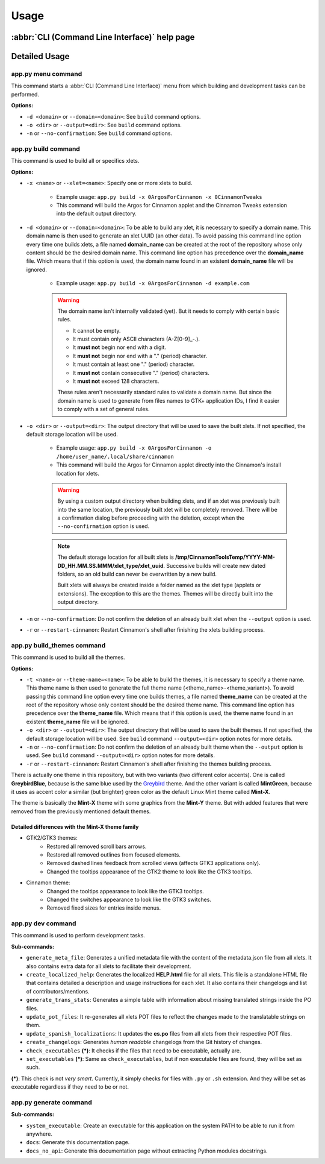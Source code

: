 
Usage
=====

:abbr:`CLI (Command Line Interface)` help page
----------------------------------------------

.. docopt-doc-literalinclude:: cinnamontools

Detailed Usage
--------------

**app.py menu** command
^^^^^^^^^^^^^^^^^^^^^^^

This command starts a :abbr:`CLI (Command Line Interface)` menu from which building and development tasks can be performed.

**Options:**

- ``-d <domain>`` or ``--domain=<domain>``: See ``build`` command options.
- ``-o <dir>`` or ``--output=<dir>``: See ``build`` command options.
- ``-n`` or ``--no-confirmation``: See ``build`` command options.

**app.py build** command
^^^^^^^^^^^^^^^^^^^^^^^^

This command is used to build all or specifics xlets.

**Options:**

- ``-x <name>`` or ``--xlet=<name>``: Specify one or more xlets to build.

    + Example usage: ``app.py build -x 0ArgosForCinnamon -x 0CinnamonTweaks``
    + This command will build the Argos for Cinnamon applet and the Cinnamon Tweaks extension into the default output directory.

- ``-d <domain>`` or ``--domain=<domain>``: To be able to build any xlet, it is necessary to specify a domain name. This domain name is then used to generate an xlet UUID (an other data). To avoid passing this command line option every time one builds xlets, a file named **domain_name** can be created at the root of the repository whose only content should be the desired domain name. This command line option has precedence over the **domain_name** file. Which means that if this option is used, the domain name found in an existent **domain_name** file will be ignored.

    + Example usage: ``app.py build -x 0ArgosForCinnamon -d example.com``

    .. warning::

        The domain name isn't internally validated (yet). But it needs to comply with certain basic rules.

        - It cannot be empty.
        - It must contain only ASCII characters (A-Z[0-9]_-.).
        - It **must not** begin nor end with a digit.
        - It **must not** begin nor end with a "." (period) character.
        - It must contain at least one "." (period) character.
        - It **must not** contain consecutive "." (period) characters.
        - It **must not** exceed 128 characters.

        These rules aren't necessarily standard rules to validate a domain name. But since the domain name is used to generate from files names to GTK+ application IDs, I find it easier to comply with a set of general rules.

- ``-o <dir>`` or ``--output=<dir>``: The output directory that will be used to save the built xlets. If not specified, the default storage location will be used.

    + Example usage: ``app.py build -x 0ArgosForCinnamon -o /home/user_name/.local/share/cinnamon``
    + This command will build the Argos for Cinnamon applet directly into the Cinnamon's install location for xlets.

    .. warning::

        By using a custom output directory when building xlets, and if an xlet was previously built into the same location, the previously built xlet will be completely removed. There will be a confirmation dialog before proceeding with the deletion, except when the ``--no-confirmation`` option is used.

    .. note::

        The default storage location for all built xlets is **/tmp/CinnamonToolsTemp/YYYY-MM-DD_HH.MM.SS.MMM/xlet_type/xlet_uuid**. Successive builds will create new dated folders, so an old build can never be overwritten by a new build.

        Built xlets will always be created inside a folder named as the xlet type (applets or extensions). The exception to this are the themes. Themes will be directly built into the output directory.

- ``-n`` or ``--no-confirmation``: Do not confirm the deletion of an already built xlet when the ``--output`` option is used.

- ``-r`` or ``--restart-cinnamon``: Restart Cinnamon's shell after finishing the xlets building process.


**app.py build_themes** command
^^^^^^^^^^^^^^^^^^^^^^^^^^^^^^^

This command is used to build all the themes.

**Options:**

- ``-t <name>`` or ``--theme-name=<name>``: To be able to build the themes, it is necessary to specify a theme name. This theme name is then used to generate the full theme name (<theme_name>-<theme_variant>). To avoid passing this command line option every time one builds themes, a file named **theme_name** can be created at the root of the repository whose only content should be the desired theme name. This command line option has precedence over the **theme_name** file. Which means that if this option is used, the theme name found in an existent **theme_name** file will be ignored.

- ``-o <dir>`` or ``--output=<dir>``: The output directory that will be used to save the built themes. If not specified, the default storage location will be used. See ``build`` command ``--output=<dir>`` option notes for more details.

- ``-n`` or ``--no-confirmation``: Do not confirm the deletion of an already built theme when the ``--output`` option is used. See ``build`` command ``--output=<dir>`` option notes for more details.

- ``-r`` or ``--restart-cinnamon``: Restart Cinnamon's shell after finishing the themes building process.


There is actually one theme in this repository, but with two variants (two different color accents). One is called **GreybirdBlue**, because is the same blue used by the `Greybird <https://github.com/shimmerproject/Greybird>`__ theme. And the other variant is called **MintGreen**, because it uses as accent color a similar (but brighter) green color as the default Linux Mint theme called **Mint-X**.

The theme is basically the **Mint-X** theme with some graphics from the **Mint-Y** theme. But with added features that were removed from the previously mentioned default themes.

Detailed differences with the Mint-X theme family
_________________________________________________

- GTK2/GTK3 themes:
    - Restored all removed scroll bars arrows.
    - Restored all removed outlines from focused elements.
    - Removed dashed lines feedback from scrolled views (affects GTK3 applications only).
    - Changed the tooltips appearance of the GTK2 theme to look like the GTK3 tooltips.
- Cinnamon theme:
    - Changed the tooltips appearance to look like the GTK3 tooltips.
    - Changed the switches appearance to look like the GTK3 switches.
    - Removed fixed sizes for entries inside menus.


**app.py dev** command
^^^^^^^^^^^^^^^^^^^^^^

This command is used to perform development tasks.

**Sub-commands:**

- ``generate_meta_file``: Generates a unified metadata file with the content of the metadata.json file from all xlets. It also contains extra data for all xlets to facilitate their development.
- ``create_localized_help``: Generates the localized **HELP.html** file for all xlets. This file is a standalone HTML file that contains detailed a description and usage instructions for each xlet. It also contains their changelogs and list of contributors/mentions.
- ``generate_trans_stats``: Generates a simple table with information about missing translated strings inside the PO files.
- ``update_pot_files``: It re-generates all xlets POT files to reflect the changes made to the translatable strings on them.
- ``update_spanish_localizations``: It updates the **es.po** files from all xlets from their respective POT files.
- ``create_changelogs``: Generates *human readable* changelogs from the Git history of changes.
- ``check_executables`` **(*)**: It checks if the files that need to be executable, actually are.
- ``set_executables`` **(*)**: Same as ``check_executables``, but if non executable files are found, they will be set as such.

**(*)**: This check is not *very smart*. Currently, it simply checks for files with ``.py`` or ``.sh`` extension. And they will be set as executable regardless if they need to be or not.

**app.py generate** command
^^^^^^^^^^^^^^^^^^^^^^^^^^^

**Sub-commands:**

- ``system_executable``: Create an executable for this application on the system PATH to be able to run it from anywhere.
- ``docs``: Generate this documentation page.
- ``docs_no_api``: Generate this documentation page without extracting Python modules docstrings.
